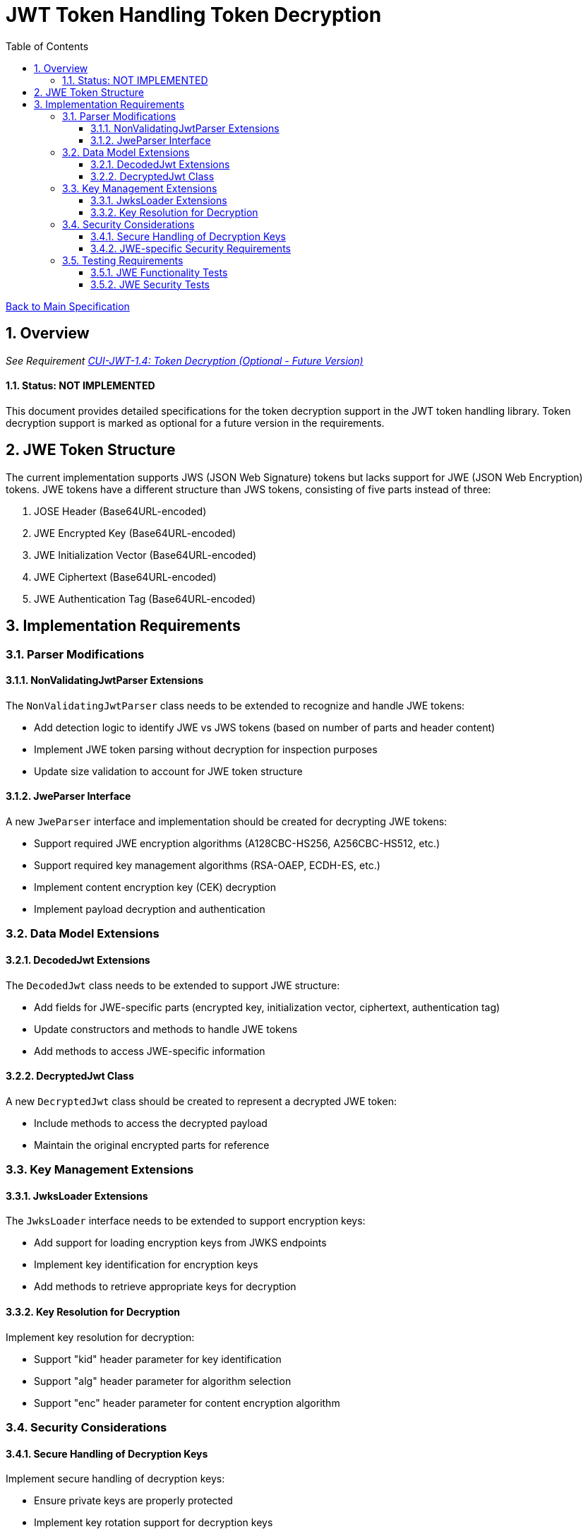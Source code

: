 = JWT Token Handling Token Decryption
:toc:
:toclevels: 3
:toc-title: Table of Contents
:sectnums:

link:../Specification.adoc[Back to Main Specification]

== Overview
_See Requirement link:../Requirements.adoc#CUI-JWT-1.4[CUI-JWT-1.4: Token Decryption (Optional - Future Version)]_

==== Status: NOT IMPLEMENTED

This document provides detailed specifications for the token decryption support in the JWT token handling library. Token decryption support is marked as optional for a future version in the requirements.

== JWE Token Structure

The current implementation supports JWS (JSON Web Signature) tokens but lacks support for JWE (JSON Web Encryption) tokens. JWE tokens have a different structure than JWS tokens, consisting of five parts instead of three:

1. JOSE Header (Base64URL-encoded)
2. JWE Encrypted Key (Base64URL-encoded)
3. JWE Initialization Vector (Base64URL-encoded)
4. JWE Ciphertext (Base64URL-encoded)
5. JWE Authentication Tag (Base64URL-encoded)

== Implementation Requirements

=== Parser Modifications

==== NonValidatingJwtParser Extensions

The `NonValidatingJwtParser` class needs to be extended to recognize and handle JWE tokens:

* Add detection logic to identify JWE vs JWS tokens (based on number of parts and header content)
* Implement JWE token parsing without decryption for inspection purposes
* Update size validation to account for JWE token structure

==== JweParser Interface

A new `JweParser` interface and implementation should be created for decrypting JWE tokens:

* Support required JWE encryption algorithms (A128CBC-HS256, A256CBC-HS512, etc.)
* Support required key management algorithms (RSA-OAEP, ECDH-ES, etc.)
* Implement content encryption key (CEK) decryption
* Implement payload decryption and authentication

=== Data Model Extensions

==== DecodedJwt Extensions

The `DecodedJwt` class needs to be extended to support JWE structure:

* Add fields for JWE-specific parts (encrypted key, initialization vector, ciphertext, authentication tag)
* Update constructors and methods to handle JWE tokens
* Add methods to access JWE-specific information

==== DecryptedJwt Class

A new `DecryptedJwt` class should be created to represent a decrypted JWE token:

* Include methods to access the decrypted payload
* Maintain the original encrypted parts for reference

=== Key Management Extensions

==== JwksLoader Extensions

The `JwksLoader` interface needs to be extended to support encryption keys:

* Add support for loading encryption keys from JWKS endpoints
* Implement key identification for encryption keys
* Add methods to retrieve appropriate keys for decryption

==== Key Resolution for Decryption

Implement key resolution for decryption:

* Support "kid" header parameter for key identification
* Support "alg" header parameter for algorithm selection
* Support "enc" header parameter for content encryption algorithm

=== Security Considerations

==== Secure Handling of Decryption Keys

Implement secure handling of decryption keys:

* Ensure private keys are properly protected
* Implement key rotation support for decryption keys

==== JWE-specific Security Requirements

Add validation for JWE-specific security requirements:

* Validate encryption algorithms against allowed list
* Implement proper authentication tag validation
* Add protection against padding oracle attacks

=== Testing Requirements

==== JWE Functionality Tests

Create comprehensive tests for JWE functionality:

* Test parsing of JWE tokens
* Test decryption of JWE tokens with various algorithms
* Test handling of malformed JWE tokens
* Test error cases and edge conditions

==== JWE Security Tests

Add security tests specific to JWE:

* Test against known vulnerabilities in JWE implementations
* Test algorithm downgrade protection
* Test key confusion attack prevention
